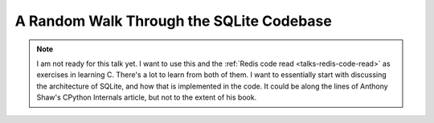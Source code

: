 .. _talks-sqlite-code-read:

===========================================
A Random Walk Through the SQLite Codebase
===========================================

.. note::

   I am not ready for this talk yet. I want to use this and the :ref:`Redis code
   read <talks-redis-code-read>` as exercises in learning C. There's a lot to learn from both of them.
   I want to essentially start with discussing the architecture of SQLite,
   and how that is implemented in the code. It could be along the lines of
   Anthony Shaw's CPython Internals article, but not to the extent of his book.
